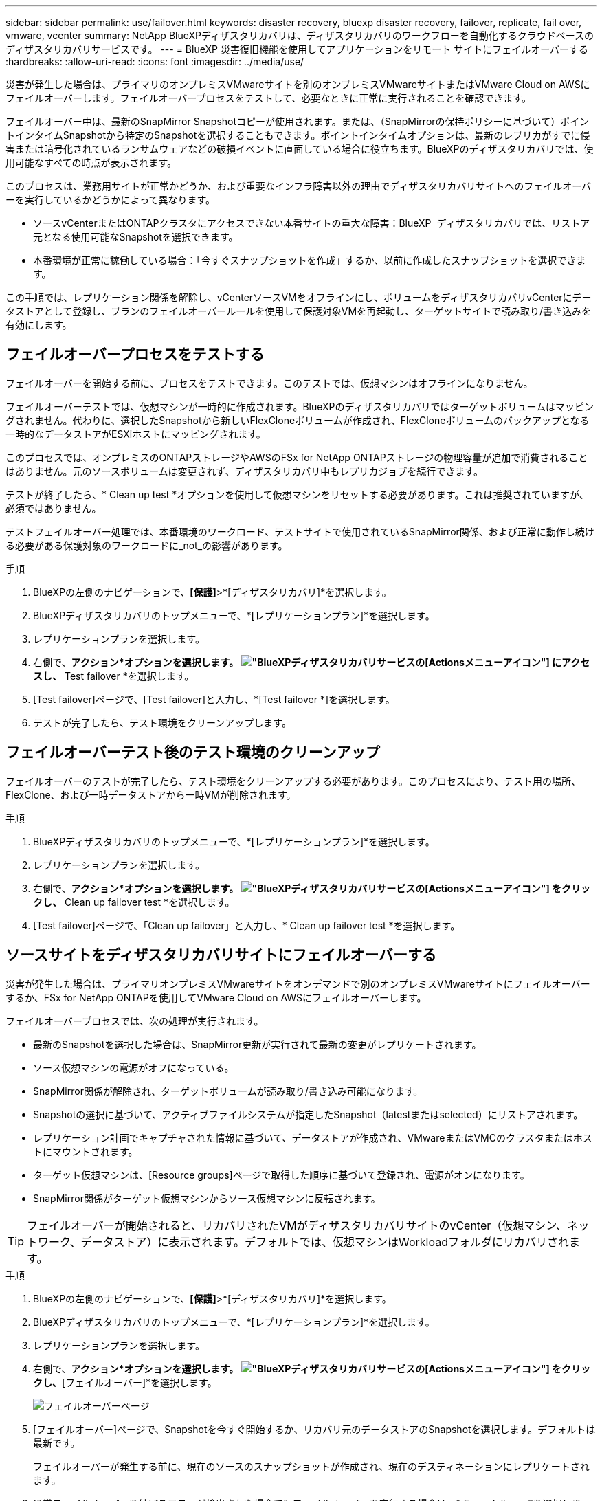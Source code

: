 ---
sidebar: sidebar 
permalink: use/failover.html 
keywords: disaster recovery, bluexp disaster recovery, failover, replicate, fail over, vmware, vcenter 
summary: NetApp BlueXPディザスタリカバリは、ディザスタリカバリのワークフローを自動化するクラウドベースのディザスタリカバリサービスです。 
---
= BlueXP 災害復旧機能を使用してアプリケーションをリモート サイトにフェイルオーバーする
:hardbreaks:
:allow-uri-read: 
:icons: font
:imagesdir: ../media/use/


[role="lead"]
災害が発生した場合は、プライマリのオンプレミスVMwareサイトを別のオンプレミスVMwareサイトまたはVMware Cloud on AWSにフェイルオーバーします。フェイルオーバープロセスをテストして、必要なときに正常に実行されることを確認できます。

フェイルオーバー中は、最新のSnapMirror Snapshotコピーが使用されます。または、（SnapMirrorの保持ポリシーに基づいて）ポイントインタイムSnapshotから特定のSnapshotを選択することもできます。ポイントインタイムオプションは、最新のレプリカがすでに侵害または暗号化されているランサムウェアなどの破損イベントに直面している場合に役立ちます。BlueXPのディザスタリカバリでは、使用可能なすべての時点が表示されます。

このプロセスは、業務用サイトが正常かどうか、および重要なインフラ障害以外の理由でディザスタリカバリサイトへのフェイルオーバーを実行しているかどうかによって異なります。

* ソースvCenterまたはONTAPクラスタにアクセスできない本番サイトの重大な障害：BlueXP  ディザスタリカバリでは、リストア元となる使用可能なSnapshotを選択できます。
* 本番環境が正常に稼働している場合：「今すぐスナップショットを作成」するか、以前に作成したスナップショットを選択できます。


この手順では、レプリケーション関係を解除し、vCenterソースVMをオフラインにし、ボリュームをディザスタリカバリvCenterにデータストアとして登録し、プランのフェイルオーバールールを使用して保護対象VMを再起動し、ターゲットサイトで読み取り/書き込みを有効にします。



== フェイルオーバープロセスをテストする

フェイルオーバーを開始する前に、プロセスをテストできます。このテストでは、仮想マシンはオフラインになりません。

フェイルオーバーテストでは、仮想マシンが一時的に作成されます。BlueXPのディザスタリカバリではターゲットボリュームはマッピングされません。代わりに、選択したSnapshotから新しいFlexCloneボリュームが作成され、FlexCloneボリュームのバックアップとなる一時的なデータストアがESXiホストにマッピングされます。

このプロセスでは、オンプレミスのONTAPストレージやAWSのFSx for NetApp ONTAPストレージの物理容量が追加で消費されることはありません。元のソースボリュームは変更されず、ディザスタリカバリ中もレプリカジョブを続行できます。

テストが終了したら、* Clean up test *オプションを使用して仮想マシンをリセットする必要があります。これは推奨されていますが、必須ではありません。

テストフェイルオーバー処理では、本番環境のワークロード、テストサイトで使用されているSnapMirror関係、および正常に動作し続ける必要がある保護対象のワークロードに_not_の影響があります。

.手順
. BlueXPの左側のナビゲーションで、*[保護]*>*[ディザスタリカバリ]*を選択します。
. BlueXPディザスタリカバリのトップメニューで、*[レプリケーションプラン]*を選択します。
. レプリケーションプランを選択します。
. 右側で、*アクション*オプションを選択します。 image:../use/icon-horizontal-dots.png["BlueXPディザスタリカバリサービスの[Actions]メニューアイコン"] にアクセスし、* Test failover *を選択します。
. [Test failover]ページで、[Test failover]と入力し、*[Test failover *]を選択します。
. テストが完了したら、テスト環境をクリーンアップします。




== フェイルオーバーテスト後のテスト環境のクリーンアップ

フェイルオーバーのテストが完了したら、テスト環境をクリーンアップする必要があります。このプロセスにより、テスト用の場所、FlexClone、および一時データストアから一時VMが削除されます。

.手順
. BlueXPディザスタリカバリのトップメニューで、*[レプリケーションプラン]*を選択します。
. レプリケーションプランを選択します。
. 右側で、*アクション*オプションを選択します。 image:../use/icon-horizontal-dots.png["BlueXPディザスタリカバリサービスの[Actions]メニューアイコン"]  をクリックし、* Clean up failover test *を選択します。
. [Test failover]ページで、「Clean up failover」と入力し、* Clean up failover test *を選択します。




== ソースサイトをディザスタリカバリサイトにフェイルオーバーする

災害が発生した場合は、プライマリオンプレミスVMwareサイトをオンデマンドで別のオンプレミスVMwareサイトにフェイルオーバーするか、FSx for NetApp ONTAPを使用してVMware Cloud on AWSにフェイルオーバーします。

フェイルオーバープロセスでは、次の処理が実行されます。

* 最新のSnapshotを選択した場合は、SnapMirror更新が実行されて最新の変更がレプリケートされます。
* ソース仮想マシンの電源がオフになっている。
* SnapMirror関係が解除され、ターゲットボリュームが読み取り/書き込み可能になります。
* Snapshotの選択に基づいて、アクティブファイルシステムが指定したSnapshot（latestまたはselected）にリストアされます。
* レプリケーション計画でキャプチャされた情報に基づいて、データストアが作成され、VMwareまたはVMCのクラスタまたはホストにマウントされます。
* ターゲット仮想マシンは、[Resource groups]ページで取得した順序に基づいて登録され、電源がオンになります。
* SnapMirror関係がターゲット仮想マシンからソース仮想マシンに反転されます。



TIP: フェイルオーバーが開始されると、リカバリされたVMがディザスタリカバリサイトのvCenter（仮想マシン、ネットワーク、データストア）に表示されます。デフォルトでは、仮想マシンはWorkloadフォルダにリカバリされます。

.手順
. BlueXPの左側のナビゲーションで、*[保護]*>*[ディザスタリカバリ]*を選択します。
. BlueXPディザスタリカバリのトップメニューで、*[レプリケーションプラン]*を選択します。
. レプリケーションプランを選択します。
. 右側で、*アクション*オプションを選択します。 image:../use/icon-horizontal-dots.png["BlueXPディザスタリカバリサービスの[Actions]メニューアイコン"] をクリックし、*[フェイルオーバー]*を選択します。
+
image:dr-plan-failover3.png["フェイルオーバーページ"]

. [フェイルオーバー]ページで、Snapshotを今すぐ開始するか、リカバリ元のデータストアのSnapshotを選択します。デフォルトは最新です。
+
フェイルオーバーが発生する前に、現在のソースのスナップショットが作成され、現在のデスティネーションにレプリケートされます。

. 通常フェイルオーバーを妨げるエラーが検出された場合でもフェイルオーバーを実行する場合は、* Force failover *を選択します。
. レプリケーション計画のフェイルオーバー後にサービスでリバースSnapMirror保護関係が自動的に作成されないようにするには、*[Skip protection（保護のスキップ）]*を選択します。これは、BlueXP  ディザスタリカバリでリストアしたサイトをオンラインに戻す前に、そのサイトで追加の処理を実行する場合に便利です。
+

TIP: レプリケーションプランの[アクション]メニューから*[リソースの保護]*を選択すると、逆保護を設定できます。これにより、プラン内の各ボリュームに対して逆レプリケーション関係の作成が試行されます。保護が回復するまで、このジョブを繰り返し実行できます。保護が復元されたら、通常の方法でフェイルバックを開始できます。

. ボックスに「failover」と入力します。
. [フェイルオーバー]*を選択します。
. 進捗状況を確認するには、トップメニューで*ジョブ監視*を選択します。


